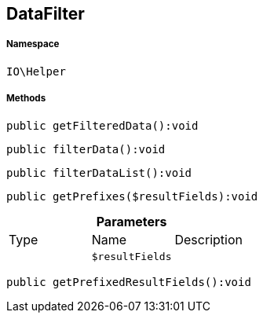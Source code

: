 :table-caption!:
:example-caption!:
:source-highlighter: prettify
:sectids!:
[[io__datafilter]]
== DataFilter





===== Namespace

`IO\Helper`






===== Methods

[source%nowrap, php]
----

public getFilteredData():void

----

    







[source%nowrap, php]
----

public filterData():void

----

    







[source%nowrap, php]
----

public filterDataList():void

----

    







[source%nowrap, php]
----

public getPrefixes($resultFields):void

----

    







.*Parameters*
|===
|Type |Name |Description
|
a|`$resultFields`
|
|===


[source%nowrap, php]
----

public getPrefixedResultFields():void

----

    







